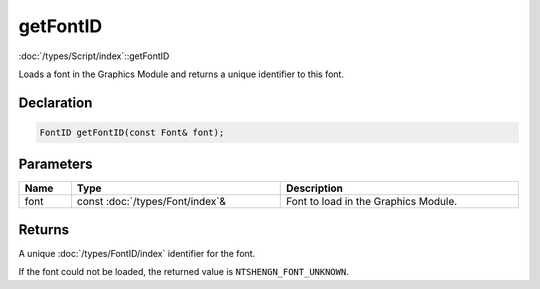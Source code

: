 getFontID
=========

:doc:`/types/Script/index`::getFontID

Loads a font in the Graphics Module and returns a unique identifier to this font.

Declaration
-----------

.. code-block:: cpp

	FontID getFontID(const Font& font);

Parameters
----------

.. list-table::
	:width: 100%
	:header-rows: 1
	:class: code-table

	* - Name
	  - Type
	  - Description
	* - font
	  - const :doc:`/types/Font/index`\&
	  - Font to load in the Graphics Module.

Returns
-------

A unique :doc:`/types/FontID/index` identifier for the font.

If the font could not be loaded, the returned value is ``NTSHENGN_FONT_UNKNOWN``.